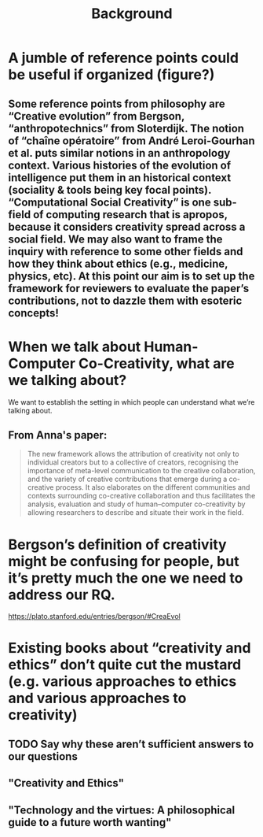 #+title: Background


* A jumble of reference points could be useful if organized (figure?)
** Some reference points from philosophy are “Creative evolution” from Bergson, “anthropotechnics” from Sloterdijk. The notion of “chaîne opératoire” from André Leroi-Gourhan et al. puts similar notions in an anthropology context. Various histories of the evolution of intelligence put them in an historical context (sociality & tools being key focal points). “Computational Social Creativity” is one sub-field of computing research that is apropos, because it considers creativity spread across a social field. We may also want to frame the inquiry with reference to some other fields and how they think about ethics (e.g., medicine, physics, etc). At this point our aim is to set up the framework for reviewers to evaluate the paper’s contributions, not to dazzle them with esoteric concepts!
* When we talk about Human-Computer Co-Creativity, what are we talking about?
We want to establish the setting in which people can understand what we’re talking about.
** From Anna's paper:
#+BEGIN_QUOTE
The new framework allows the attribution of creativity not only to individual creators but to a collective of creators, recognising the importance of meta-level communication to the creative collaboration, and the variety of creative contributions that emerge during a co-creative process. It also elaborates on the different communities and contexts surrounding co-creative collaboration and thus facilitates the analysis, evaluation and study of human–computer co-creativity by allowing researchers to describe and situate their work in the field.
#+END_QUOTE
* Bergson’s definition of creativity might be confusing for people, but it’s pretty much the one we need to address our RQ.
https://plato.stanford.edu/entries/bergson/#CreaEvol
* Existing books about “creativity and ethics” don’t quite cut the mustard (e.g. various approaches to ethics and various approaches to creativity)
** TODO Say why these aren’t sufficient answers to our questions
** "Creativity and Ethics"
** "Technology and the virtues: A philosophical guide to a future worth wanting"
